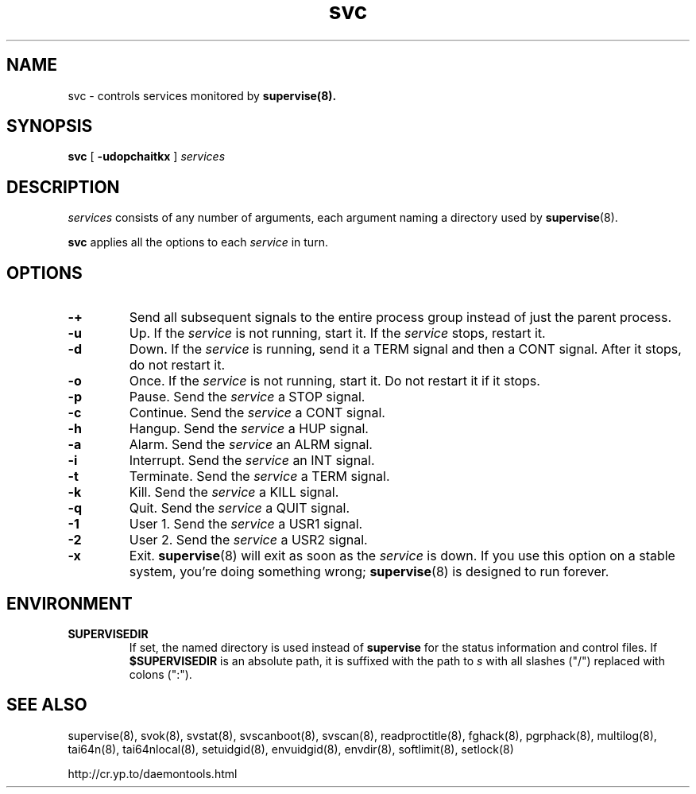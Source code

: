 .TH svc 8
.SH NAME
svc \- controls services monitored by
.BR supervise(8).
.SH SYNOPSIS
.B svc
[
.B \-udopchaitkx
]
.I services
.SH DESCRIPTION
.I services
consists of any number of arguments, each argument naming a directory used by
.BR supervise (8).

.B svc
applies all the options to each
.I service
in turn.
.SH OPTIONS
.TP
.B \-\+
Send all subsequent signals to the entire process group instead of just
the parent process.
.TP
.B \-u
Up. If the
.I service
is not running, start it. If the
.I service
stops, restart it. 
.TP
.B \-d
Down. If the
.I service
is running, send it a TERM signal and then a CONT signal. After it stops, do
not restart it. 
.TP
.B \-o
Once. If the
.I service
is not running, start it. Do not restart it if it stops. 
.TP
.B \-p
Pause. Send the
.I service
a STOP signal. 
.TP
.B \-c
Continue. Send the
.I service
a CONT signal. 
.TP
.B \-h
Hangup. Send the
.I service
a HUP signal. 
.TP
.B \-a
Alarm. Send the
.I service
an ALRM signal. 
.TP
.B \-i
Interrupt. Send the
.I service
an INT signal. 
.TP
.B \-t
Terminate. Send the
.I service
a TERM signal. 
.TP
.B \-k
Kill. Send the
.I service
a KILL signal. 
.TP
.B \-q
Quit. Send the
.I service
a QUIT signal.
.TP
.B \-1
User 1. Send the
.I service
a USR1 signal.
.TP
.B \-2
User 2. Send the
.I service
a USR2 signal.
.TP
.B \-x
Exit.
.BR supervise (8)
will exit as soon as the
.I service
is down. If you use this option on a stable system, you're doing something
wrong;
.BR supervise (8)
is designed to run forever.
.SH ENVIRONMENT
.TP
.B SUPERVISEDIR
If set, the named directory is used instead of
.B supervise
for the status information and control files.  If
.B $SUPERVISEDIR
is an absolute path, it is suffixed with the path to
.I s
with all slashes ("/") replaced with colons (":").
.SH SEE ALSO
supervise(8),
svok(8),
svstat(8),
svscanboot(8),
svscan(8),
readproctitle(8),
fghack(8),  
pgrphack(8),
multilog(8),
tai64n(8),
tai64nlocal(8),
setuidgid(8),
envuidgid(8),
envdir(8),
softlimit(8),
setlock(8)

http://cr.yp.to/daemontools.html
